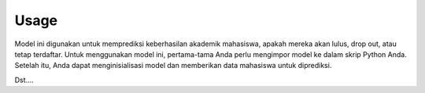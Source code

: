 Usage
=====

Model ini digunakan untuk memprediksi keberhasilan akademik mahasiswa, apakah mereka akan lulus, drop out, atau tetap terdaftar. 
Untuk menggunakan model ini, pertama-tama Anda perlu mengimpor model ke dalam skrip Python Anda. Setelah itu, Anda dapat menginisialisasi model dan memberikan data mahasiswa untuk diprediksi.

Dst....
